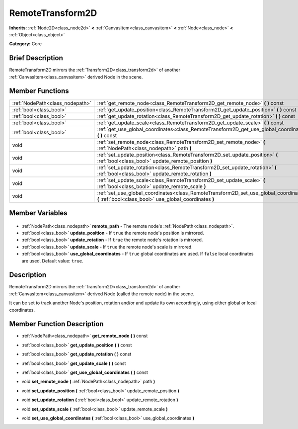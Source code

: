 .. Generated automatically by doc/tools/makerst.py in Godot's source tree.
.. DO NOT EDIT THIS FILE, but the RemoteTransform2D.xml source instead.
.. The source is found in doc/classes or modules/<name>/doc_classes.

.. _class_RemoteTransform2D:

RemoteTransform2D
=================

**Inherits:** :ref:`Node2D<class_node2d>` **<** :ref:`CanvasItem<class_canvasitem>` **<** :ref:`Node<class_node>` **<** :ref:`Object<class_object>`

**Category:** Core

Brief Description
-----------------

RemoteTransform2D mirrors the :ref:`Transform2D<class_transform2d>` of another :ref:`CanvasItem<class_canvasitem>` derived Node in the scene.

Member Functions
----------------

+----------------------------------+--------------------------------------------------------------------------------------------------------------------------------------------------+
| :ref:`NodePath<class_nodepath>`  | :ref:`get_remote_node<class_RemoteTransform2D_get_remote_node>` **(** **)** const                                                                |
+----------------------------------+--------------------------------------------------------------------------------------------------------------------------------------------------+
| :ref:`bool<class_bool>`          | :ref:`get_update_position<class_RemoteTransform2D_get_update_position>` **(** **)** const                                                        |
+----------------------------------+--------------------------------------------------------------------------------------------------------------------------------------------------+
| :ref:`bool<class_bool>`          | :ref:`get_update_rotation<class_RemoteTransform2D_get_update_rotation>` **(** **)** const                                                        |
+----------------------------------+--------------------------------------------------------------------------------------------------------------------------------------------------+
| :ref:`bool<class_bool>`          | :ref:`get_update_scale<class_RemoteTransform2D_get_update_scale>` **(** **)** const                                                              |
+----------------------------------+--------------------------------------------------------------------------------------------------------------------------------------------------+
| :ref:`bool<class_bool>`          | :ref:`get_use_global_coordinates<class_RemoteTransform2D_get_use_global_coordinates>` **(** **)** const                                          |
+----------------------------------+--------------------------------------------------------------------------------------------------------------------------------------------------+
| void                             | :ref:`set_remote_node<class_RemoteTransform2D_set_remote_node>` **(** :ref:`NodePath<class_nodepath>` path **)**                                 |
+----------------------------------+--------------------------------------------------------------------------------------------------------------------------------------------------+
| void                             | :ref:`set_update_position<class_RemoteTransform2D_set_update_position>` **(** :ref:`bool<class_bool>` update_remote_position **)**               |
+----------------------------------+--------------------------------------------------------------------------------------------------------------------------------------------------+
| void                             | :ref:`set_update_rotation<class_RemoteTransform2D_set_update_rotation>` **(** :ref:`bool<class_bool>` update_remote_rotation **)**               |
+----------------------------------+--------------------------------------------------------------------------------------------------------------------------------------------------+
| void                             | :ref:`set_update_scale<class_RemoteTransform2D_set_update_scale>` **(** :ref:`bool<class_bool>` update_remote_scale **)**                        |
+----------------------------------+--------------------------------------------------------------------------------------------------------------------------------------------------+
| void                             | :ref:`set_use_global_coordinates<class_RemoteTransform2D_set_use_global_coordinates>` **(** :ref:`bool<class_bool>` use_global_coordinates **)** |
+----------------------------------+--------------------------------------------------------------------------------------------------------------------------------------------------+

Member Variables
----------------

  .. _class_RemoteTransform2D_remote_path:

- :ref:`NodePath<class_nodepath>` **remote_path** - The remote node's :ref:`NodePath<class_nodepath>`.

  .. _class_RemoteTransform2D_update_position:

- :ref:`bool<class_bool>` **update_position** - If ``true`` the remote node's position is mirrored.

  .. _class_RemoteTransform2D_update_rotation:

- :ref:`bool<class_bool>` **update_rotation** - If ``true`` the remote node's rotation is mirrored.

  .. _class_RemoteTransform2D_update_scale:

- :ref:`bool<class_bool>` **update_scale** - If ``true`` the remote node's scale is mirrored.

  .. _class_RemoteTransform2D_use_global_coordinates:

- :ref:`bool<class_bool>` **use_global_coordinates** - If ``true`` global coordinates are used. If ``false`` local coordinates are used. Default value: ``true``.


Description
-----------

RemoteTransform2D mirrors the :ref:`Transform2D<class_transform2d>` of another :ref:`CanvasItem<class_canvasitem>` derived Node (called the remote node) in the scene.

It can be set to track another Node's position, rotation and/or and update its own accordingly, using either global or local coordinates.

Member Function Description
---------------------------

.. _class_RemoteTransform2D_get_remote_node:

- :ref:`NodePath<class_nodepath>` **get_remote_node** **(** **)** const

.. _class_RemoteTransform2D_get_update_position:

- :ref:`bool<class_bool>` **get_update_position** **(** **)** const

.. _class_RemoteTransform2D_get_update_rotation:

- :ref:`bool<class_bool>` **get_update_rotation** **(** **)** const

.. _class_RemoteTransform2D_get_update_scale:

- :ref:`bool<class_bool>` **get_update_scale** **(** **)** const

.. _class_RemoteTransform2D_get_use_global_coordinates:

- :ref:`bool<class_bool>` **get_use_global_coordinates** **(** **)** const

.. _class_RemoteTransform2D_set_remote_node:

- void **set_remote_node** **(** :ref:`NodePath<class_nodepath>` path **)**

.. _class_RemoteTransform2D_set_update_position:

- void **set_update_position** **(** :ref:`bool<class_bool>` update_remote_position **)**

.. _class_RemoteTransform2D_set_update_rotation:

- void **set_update_rotation** **(** :ref:`bool<class_bool>` update_remote_rotation **)**

.. _class_RemoteTransform2D_set_update_scale:

- void **set_update_scale** **(** :ref:`bool<class_bool>` update_remote_scale **)**

.. _class_RemoteTransform2D_set_use_global_coordinates:

- void **set_use_global_coordinates** **(** :ref:`bool<class_bool>` use_global_coordinates **)**


